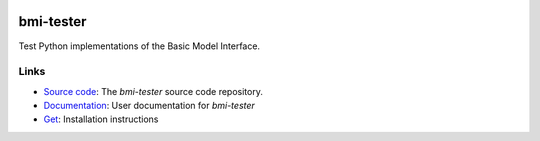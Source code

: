 |Build Status| |Documentation Status| |Coverage Status| |Conda Version|
|Conda Installation| |Conda Downloads|

bmi-tester
==========

Test Python implementations of the Basic Model Interface.

Links
-----

-  `Source code <http://github.com/csdms/bmi-tester>`__: The
   *bmi-tester* source code repository.
-  `Documentation <http://bmi-tester.readthedocs.io/>`__: User
   documentation for *bmi-tester*
-  `Get <http://bmi-tester.readthedocs.io/en/latest/getting.html>`__:
   Installation instructions

.. |Build Status| image:: https://travis-ci.org/csdms/bmi-tester.svg?branch=master
   :target: https://travis-ci.org/csdms/bmi-tester
.. |Documentation Status| image:: https://readthedocs.org/projects/bmi-tester/badge/?version=latest
   :target: http://bmi-tester.readthedocs.io/en/latest/?badge=latest
.. |Coverage Status| image:: https://coveralls.io/repos/github/csdms/bmi-tester/badge.svg?branch=master
   :target: https://coveralls.io/github/csdms/bmi-tester?branch=master
.. |Conda Version| image:: https://anaconda.org/conda-forge/bmi-tester/badges/version.svg
   :target: https://anaconda.org/conda-forge/bmi-tester
.. |Conda Installation| image:: https://anaconda.org/conda-forge/bmi-tester/badges/installer/conda.svg
   :target: https://conda.anaconda.org/conda-forge
.. |Conda Downloads| image:: https://anaconda.org/conda-forge/bmi-tester/badges/downloads.svg
   :target: https://anaconda.org/conda-forge/bmi-tester
